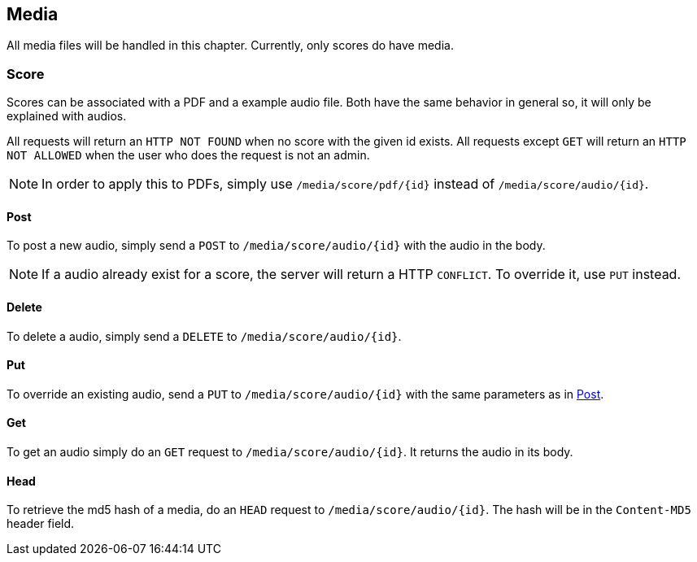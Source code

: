 :media-url: /media/score
:md5: ?md5=true
:suff: /{id}
:pdf: /pdf
:audio: /audio

:audio-url: {media-url}{audio}{suff}
:pdf-url: {media-url}{pdf}{suff}

== Media

All media files will be handled in this chapter.
Currently, only scores do have media.

=== Score

Scores can be associated with a PDF and a example audio file.
Both have the same behavior in general so, it will only be explained with audios.

All requests will return an `HTTP NOT FOUND` when no score with the given id exists.
All requests except `GET` will return an `HTTP NOT ALLOWED` when the user who does the request is not an admin.

NOTE: In order to apply this to PDFs, simply use `{pdf-url}` instead of `{audio-url}`.

==== Post [[post]]

To post a new audio, simply send a `POST` to `{audio-url}` with the audio in the body.

NOTE: If a audio already exist for a score, the server will return a HTTP `CONFLICT`.
To override it, use `PUT` instead.

==== Delete

To delete a audio, simply send a `DELETE` to `{audio-url}`.

==== Put

To override an existing audio, send a `PUT` to `{audio-url}` with the same parameters as in <<post>>.

==== Get

To get an audio simply do an `GET` request to `{audio-url}`.
It returns the audio in its body.

==== Head

To retrieve the md5 hash of a media, do an `HEAD` request to `{audio-url}`.
The hash will be in the `Content-MD5` header field.